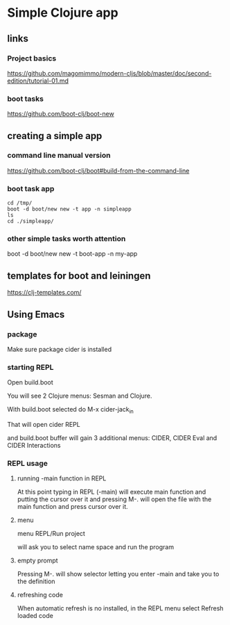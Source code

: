 * Simple Clojure app

** links

*** Project basics

https://github.com/magomimmo/modern-cljs/blob/master/doc/second-edition/tutorial-01.md

*** boot tasks

https://github.com/boot-clj/boot-new

** creating a simple app

*** command line manual version

https://github.com/boot-clj/boot#build-from-the-command-line

*** boot task app

#+begin_example
cd /tmp/
boot -d boot/new new -t app -n simpleapp
ls
cd ./simpleapp/
#+end_example

*** other simple tasks worth attention

boot -d boot/new new -t boot-app -n my-app


** templates for boot and leiningen

https://clj-templates.com/


** Using Emacs

*** package
Make sure package cider is installed

*** starting REPL
Open build.boot

You will see 2 Clojure menus:
Sesman and Clojure.

With build.boot selected do
M-x cider-jack_in

That will open cider REPL

and build.boot buffer will gain 3 additional menus:
CIDER, CIDER Eval and CIDER Interactions

*** REPL usage

**** running -main function in REPL

At this point typing in REPL (-main) will execute main function
and putting the cursor over it and pressing M-.
will open the file with the main function and press cursor over it.

**** menu

menu REPL/Run project

will ask you to select name space and run the program

**** empty prompt

Pressing M-. will show selector letting you enter -main
and take you to the definition

**** refreshing code

When automatic refresh is no installed,
in the REPL menu select
Refresh loaded code
